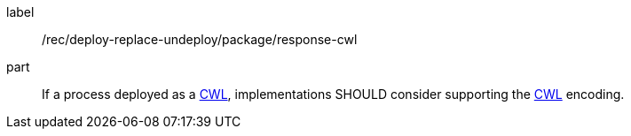 [[rec_deploy-replace-undeploy_package_response-cwl]]
[recommendation]
====
[%metadata]
label:: /rec/deploy-replace-undeploy/package/response-cwl

part:: If a process deployed as a <<rc_cwl,CWL>>, implementations SHOULD consider supporting the <<rc_cwl,CWL>> encoding.

====
